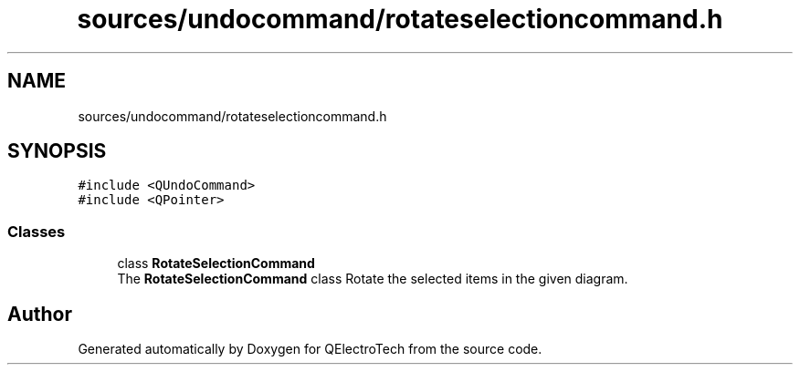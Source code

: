 .TH "sources/undocommand/rotateselectioncommand.h" 3 "Thu Aug 27 2020" "Version 0.8-dev" "QElectroTech" \" -*- nroff -*-
.ad l
.nh
.SH NAME
sources/undocommand/rotateselectioncommand.h
.SH SYNOPSIS
.br
.PP
\fC#include <QUndoCommand>\fP
.br
\fC#include <QPointer>\fP
.br

.SS "Classes"

.in +1c
.ti -1c
.RI "class \fBRotateSelectionCommand\fP"
.br
.RI "The \fBRotateSelectionCommand\fP class Rotate the selected items in the given diagram\&. "
.in -1c
.SH "Author"
.PP 
Generated automatically by Doxygen for QElectroTech from the source code\&.
